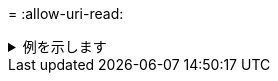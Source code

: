= 
:allow-uri-read: 


.例を示します
[%collapsible]
====
[listing]
----
[root@localhost linux]# ./xcp copy -match bin <IP address or hostname of NFS server>:/source_vol <IP
address of destination NFS server>:/dest_vol

xcp: WARNING: No index name has been specified, creating one with name: autoname_copy_2020-03-
04_00.00.07.125990
Xcp command : xcp copy -match bin <IP address or hostname of NFS server>:/source_vol <IP address
of destination NFS server>:/dest_vol
18 scanned, 18 matched, 17 copied, 0 error
Speed : 39.1 KiB in (52.6 KiB/s), 81.7 KiB out (110 KiB/s)
Total Time : 0s.
STATUS : PASSED
----
====